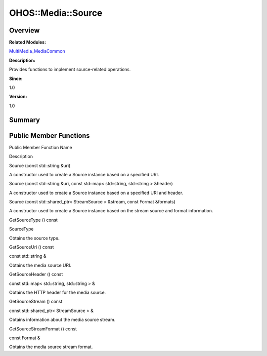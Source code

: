 OHOS::Media::Source
===================

**Overview**\ 
--------------

**Related Modules:**

`MultiMedia_MediaCommon <multimedia_mediacommon.rst>`__

**Description:**

Provides functions to implement source-related operations.

**Since:**

1.0

**Version:**

1.0

**Summary**\ 
-------------

Public Member Functions
-----------------------

.. raw:: html

   <table>

.. raw:: html

   <thead align="left">

.. raw:: html

   <tr id="row735436161093532">

.. raw:: html

   <th class="cellrowborder" valign="top" width="50%" id="mcps1.1.3.1.1">

.. raw:: html

   <p id="p2146126069093532">

Public Member Function Name

.. raw:: html

   </p>

.. raw:: html

   </th>

.. raw:: html

   <th class="cellrowborder" valign="top" width="50%" id="mcps1.1.3.1.2">

.. raw:: html

   <p id="p1751473038093532">

Description

.. raw:: html

   </p>

.. raw:: html

   </th>

.. raw:: html

   </tr>

.. raw:: html

   </thead>

.. raw:: html

   <tbody>

.. raw:: html

   <tr id="row789550323093532">

.. raw:: html

   <td class="cellrowborder" valign="top" width="50%" headers="mcps1.1.3.1.1 ">

.. raw:: html

   <p id="p1088525372093532">

Source (const std::string &uri)

.. raw:: html

   </p>

.. raw:: html

   </td>

.. raw:: html

   <td class="cellrowborder" valign="top" width="50%" headers="mcps1.1.3.1.2 ">

.. raw:: html

   <p id="p1705465698093532">

.. raw:: html

   </p>

.. raw:: html

   <p id="p716363395093532">

A constructor used to create a Source instance based on a specified URI.

.. raw:: html

   </p>

.. raw:: html

   </td>

.. raw:: html

   </tr>

.. raw:: html

   <tr id="row61546176093532">

.. raw:: html

   <td class="cellrowborder" valign="top" width="50%" headers="mcps1.1.3.1.1 ">

.. raw:: html

   <p id="p1271962921093532">

Source (const std::string &uri, const std::map< std::string, std::string
> &header)

.. raw:: html

   </p>

.. raw:: html

   </td>

.. raw:: html

   <td class="cellrowborder" valign="top" width="50%" headers="mcps1.1.3.1.2 ">

.. raw:: html

   <p id="p2073287196093532">

.. raw:: html

   </p>

.. raw:: html

   <p id="p591730466093532">

A constructor used to create a Source instance based on a specified URI
and header.

.. raw:: html

   </p>

.. raw:: html

   </td>

.. raw:: html

   </tr>

.. raw:: html

   <tr id="row536003201093532">

.. raw:: html

   <td class="cellrowborder" valign="top" width="50%" headers="mcps1.1.3.1.1 ">

.. raw:: html

   <p id="p687497800093532">

Source (const std::shared_ptr< StreamSource > &stream, const Format
&formats)

.. raw:: html

   </p>

.. raw:: html

   </td>

.. raw:: html

   <td class="cellrowborder" valign="top" width="50%" headers="mcps1.1.3.1.2 ">

.. raw:: html

   <p id="p1823412818093532">

.. raw:: html

   </p>

.. raw:: html

   <p id="p1895359359093532">

A constructor used to create a Source instance based on the stream
source and format information.

.. raw:: html

   </p>

.. raw:: html

   </td>

.. raw:: html

   </tr>

.. raw:: html

   <tr id="row326412187093532">

.. raw:: html

   <td class="cellrowborder" valign="top" width="50%" headers="mcps1.1.3.1.1 ">

.. raw:: html

   <p id="p849810423093532">

GetSourceType () const

.. raw:: html

   </p>

.. raw:: html

   </td>

.. raw:: html

   <td class="cellrowborder" valign="top" width="50%" headers="mcps1.1.3.1.2 ">

.. raw:: html

   <p id="p1082129085093532">

SourceType

.. raw:: html

   </p>

.. raw:: html

   <p id="p47903434093532">

Obtains the source type.

.. raw:: html

   </p>

.. raw:: html

   </td>

.. raw:: html

   </tr>

.. raw:: html

   <tr id="row498595090093532">

.. raw:: html

   <td class="cellrowborder" valign="top" width="50%" headers="mcps1.1.3.1.1 ">

.. raw:: html

   <p id="p256385015093532">

GetSourceUri () const

.. raw:: html

   </p>

.. raw:: html

   </td>

.. raw:: html

   <td class="cellrowborder" valign="top" width="50%" headers="mcps1.1.3.1.2 ">

.. raw:: html

   <p id="p1145464967093532">

const std::string &

.. raw:: html

   </p>

.. raw:: html

   <p id="p431532433093532">

Obtains the media source URI.

.. raw:: html

   </p>

.. raw:: html

   </td>

.. raw:: html

   </tr>

.. raw:: html

   <tr id="row1751045385093532">

.. raw:: html

   <td class="cellrowborder" valign="top" width="50%" headers="mcps1.1.3.1.1 ">

.. raw:: html

   <p id="p898561815093532">

GetSourceHeader () const

.. raw:: html

   </p>

.. raw:: html

   </td>

.. raw:: html

   <td class="cellrowborder" valign="top" width="50%" headers="mcps1.1.3.1.2 ">

.. raw:: html

   <p id="p662848448093532">

const std::map< std::string, std::string > &

.. raw:: html

   </p>

.. raw:: html

   <p id="p944758906093532">

Obtains the HTTP header for the media source.

.. raw:: html

   </p>

.. raw:: html

   </td>

.. raw:: html

   </tr>

.. raw:: html

   <tr id="row1258905963093532">

.. raw:: html

   <td class="cellrowborder" valign="top" width="50%" headers="mcps1.1.3.1.1 ">

.. raw:: html

   <p id="p440300180093532">

GetSourceStream () const

.. raw:: html

   </p>

.. raw:: html

   </td>

.. raw:: html

   <td class="cellrowborder" valign="top" width="50%" headers="mcps1.1.3.1.2 ">

.. raw:: html

   <p id="p208918276093532">

const std::shared_ptr< StreamSource > &

.. raw:: html

   </p>

.. raw:: html

   <p id="p1169766788093532">

Obtains information about the media source stream.

.. raw:: html

   </p>

.. raw:: html

   </td>

.. raw:: html

   </tr>

.. raw:: html

   <tr id="row2109386448093532">

.. raw:: html

   <td class="cellrowborder" valign="top" width="50%" headers="mcps1.1.3.1.1 ">

.. raw:: html

   <p id="p1365326656093532">

GetSourceStreamFormat () const

.. raw:: html

   </p>

.. raw:: html

   </td>

.. raw:: html

   <td class="cellrowborder" valign="top" width="50%" headers="mcps1.1.3.1.2 ">

.. raw:: html

   <p id="p234672362093532">

const Format &

.. raw:: html

   </p>

.. raw:: html

   <p id="p1832360950093532">

Obtains the media source stream format.

.. raw:: html

   </p>

.. raw:: html

   </td>

.. raw:: html

   </tr>

.. raw:: html

   </tbody>

.. raw:: html

   </table>

